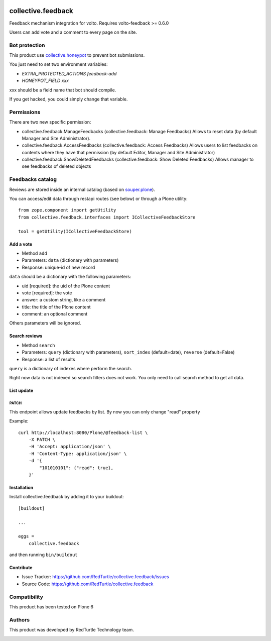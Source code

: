 .. This README is meant for consumption by humans and pypi. Pypi can render rst files so please do not use Sphinx features.
   If you want to learn more about writing documentation, please check out: http://docs.plone.org/about/documentation_styleguide.html
   This text does not appear on pypi or github. It is a comment.

.. image:: https://img.shields.io/pypi/v/collective.feedback.svg
    :target: https://pypi.python.org/pypi/collective.feedback/
    :alt: Latest Version
.. image:: https://img.shields.io/pypi/status/collective.feedback.svg
    :target: https://pypi.python.org/pypi/collective.feedback
    :alt: Egg Status
.. image:: https://img.shields.io/pypi/pyversions/collective.feedback.svg?style=plastic
    :target: https://pypi.python.org/pypi/collective.feedback
    :alt: Supported - Python Versions
.. image:: https://img.shields.io/pypi/l/collective.feedback.svg
    :target: https://pypi.python.org/pypi/collective.feedback/
    :alt: License


===================
collective.feedback
===================

Feedback mechanism integration for volto.
Requires volto-feedback >= 0.6.0

Users can add vote and a comment to every page on the site.

Bot protection
==============

This product use `collective.honeypot <https://pypi.org/project/collective.honeypot/>`_ to prevent bot submissions.

You just need to set two environment variables:

- *EXTRA_PROTECTED_ACTIONS feedback-add*
- *HONEYPOT_FIELD xxx*

xxx should be a field name that bot should compile.

If you get hacked, you could simply change that variable.

Permissions
===========

There are two new specific permission:

- collective.feedback.ManageFeedbacks (collective.feedback: Manage Feedbacks) Allows to reset data (by default Manager and Site Administrator).
- collective.feedback.AccessFeedbacks (collective.feedback: Access Feedbacks) Allows users to list feedbacks on contents where they have that permission (by default Editor, Manager and Site Administrator)
- collective.feedback.ShowDeletedFeedbacks (collective.feedback: Show Deleted Feedbacks) Allows manager to see feedbacks of deleted objects

Feedbacks catalog
=================

Reviews are stored inside an internal catalog (based on `souper.plone <https://pypi.org/project/souper.plone/>`_).

You can access/edit data through restapi routes (see below) or through a Plone utility::

    from zope.component import getUtility
    from collective.feedback.interfaces import ICollectiveFeedbackStore

    tool = getUtility(ICollectiveFeedbackStore)

Add a vote
----------

- Method ``add``
- Parameters: ``data`` (dictionary with parameters)
- Response: unique-id of new record

``data`` should be a dictionary with the following parameters:

- uid [required]: the uid of the Plone content
- vote [required]: the vote
- answer: a custom string, like a comment
- title: the title of the Plone content
- comment: an optional comment

Others parameters will be ignored.

Search reviews
--------------

- Method ``search``
- Parameters: ``query`` (dictionary with parameters), ``sort_index`` (default=date), ``reverse`` (default=False)
- Response: a list of results

``query`` is a dictionary of indexes where perform the search.

Right now data is not indexed so search filters does not work. You only need to call search method to get all data.


List update
-----------

PATCH
~~~~~

This endpoint allows update feedbacks by list.
By now you can only change "read" property


Example::

    curl http://localhost:8080/Plone/@feedback-list \
        -X PATCH \
        -H 'Accept: application/json' \
        -H 'Content-Type: application/json' \
        -d '{
            "101010101": {"read": true},
        }'


Installation
------------

Install collective.feedback by adding it to your buildout::

    [buildout]

    ...

    eggs =
        collective.feedback


and then running ``bin/buildout``

Contribute
------------

- Issue Tracker: https://github.com/RedTurtle/collective.feedback/issues
- Source Code: https://github.com/RedTurtle/collective.feedback

Compatibility
=============

This product has been tested on Plone 6

Authors
=======

This product was developed by RedTurtle Technology team.

.. image:: http://www.redturtle.net/redturtle_banner.png
   :alt: RedTurtle Technology Site
   :target: http://www.redturtle.net/
